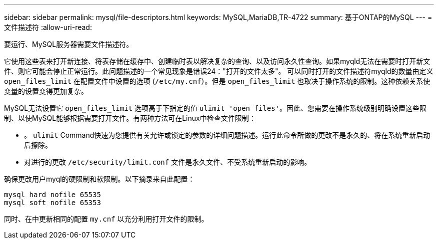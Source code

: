 ---
sidebar: sidebar 
permalink: mysql/file-descriptors.html 
keywords: MySQL,MariaDB,TR-4722 
summary: 基于ONTAP的MySQL 
---
= 文件描述符
:allow-uri-read: 


[role="lead"]
要运行、MySQL服务器需要文件描述符。

它使用这些表来打开新连接、将表存储在缓存中、创建临时表以解决复杂的查询、以及访问永久性查询。如果myqld无法在需要时打开新文件、则它可能会停止正常运行。此问题描述的一个常见现象是错误24："打开的文件太多"。 可以同时打开的文件描述符myqld的数量由定义 `open_files_limit` 在配置文件中设置的选项 (`/etc/my.cnf`）。但是 `open_files_limit` 也取决于操作系统的限制。这种依赖关系使变量的设置变得更加复杂。

MySQL无法设置它 `open_files_limit` 选项高于下指定的值 `ulimit 'open files'`。因此、您需要在操作系统级别明确设置这些限制、以使MySQL能够根据需要打开文件。有两种方法可在Linux中检查文件限制：

* 。 `ulimit` Command快速为您提供有关允许或锁定的参数的详细问题描述。运行此命令所做的更改不是永久的、将在系统重新启动后擦除。
* 对进行的更改 `/etc/security/limit.conf` 文件是永久文件、不受系统重新启动的影响。


确保更改用户myql的硬限制和软限制。以下摘录来自此配置：

....
mysql hard nofile 65535
mysql soft nofile 65353
....
同时、在中更新相同的配置 `my.cnf` 以充分利用打开文件的限制。
